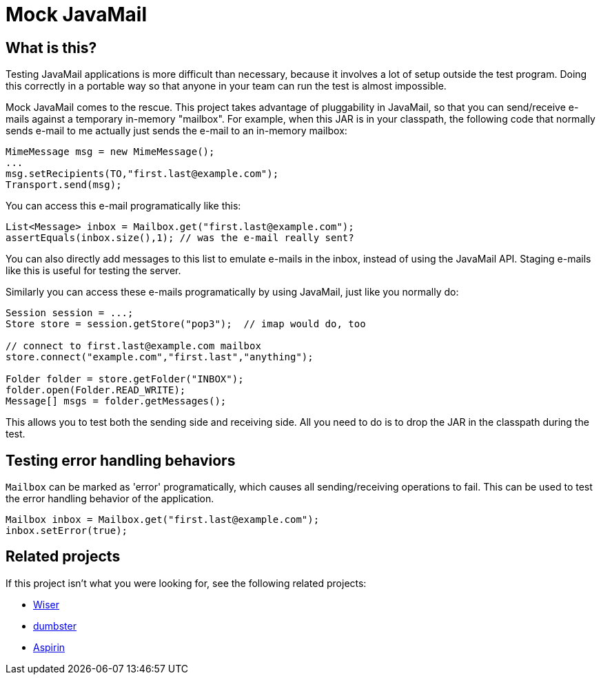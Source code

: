 = Mock JavaMail

== What is this?

Testing JavaMail applications is more difficult than necessary, because it involves a lot of setup outside the test program.
Doing this correctly in a portable way so that anyone in your team can run the test is almost impossible.

Mock JavaMail comes to the rescue. This project takes advantage of pluggability in JavaMail, so that you can send/receive e-mails against a temporary in-memory "mailbox".
For example, when this JAR is in your classpath, the following code that normally sends e-mail to me actually just sends the e-mail to an in-memory mailbox:

[source,java]
----
MimeMessage msg = new MimeMessage();
...
msg.setRecipients(TO,"first.last@example.com");
Transport.send(msg);
----

You can access this e-mail programatically like this:

[source,java]
----
List<Message> inbox = Mailbox.get("first.last@example.com");
assertEquals(inbox.size(),1); // was the e-mail really sent?
----

You can also directly add messages to this list to emulate e-mails in the inbox, instead of using the JavaMail API.
Staging e-mails like this is useful for testing the server.

Similarly you can access these e-mails programatically by using JavaMail, just like you normally do:

[source,java]
----
Session session = ...;
Store store = session.getStore("pop3");  // imap would do, too

// connect to first.last@example.com mailbox
store.connect("example.com","first.last","anything");

Folder folder = store.getFolder("INBOX");
folder.open(Folder.READ_WRITE);
Message[] msgs = folder.getMessages();
----

This allows you to test both the sending side and receiving side.
All you need to do is to drop the JAR in the classpath during the test.

== Testing error handling behaviors

`Mailbox` can be marked as 'error' programatically, which causes all sending/receiving operations to fail.
This can be used to test the error handling behavior of the application.

[source,java]
----
Mailbox inbox = Mailbox.get("first.last@example.com");
inbox.setError(true);
----

== Related projects

If this project isn't what you were looking for, see the following related projects:

* http://subethasmtp.tigris.org/wiser.html[Wiser]
* http://quintanasoft.com/dumbster/[dumbster]
* https://aspirin.dev.java.net/[Aspirin]
